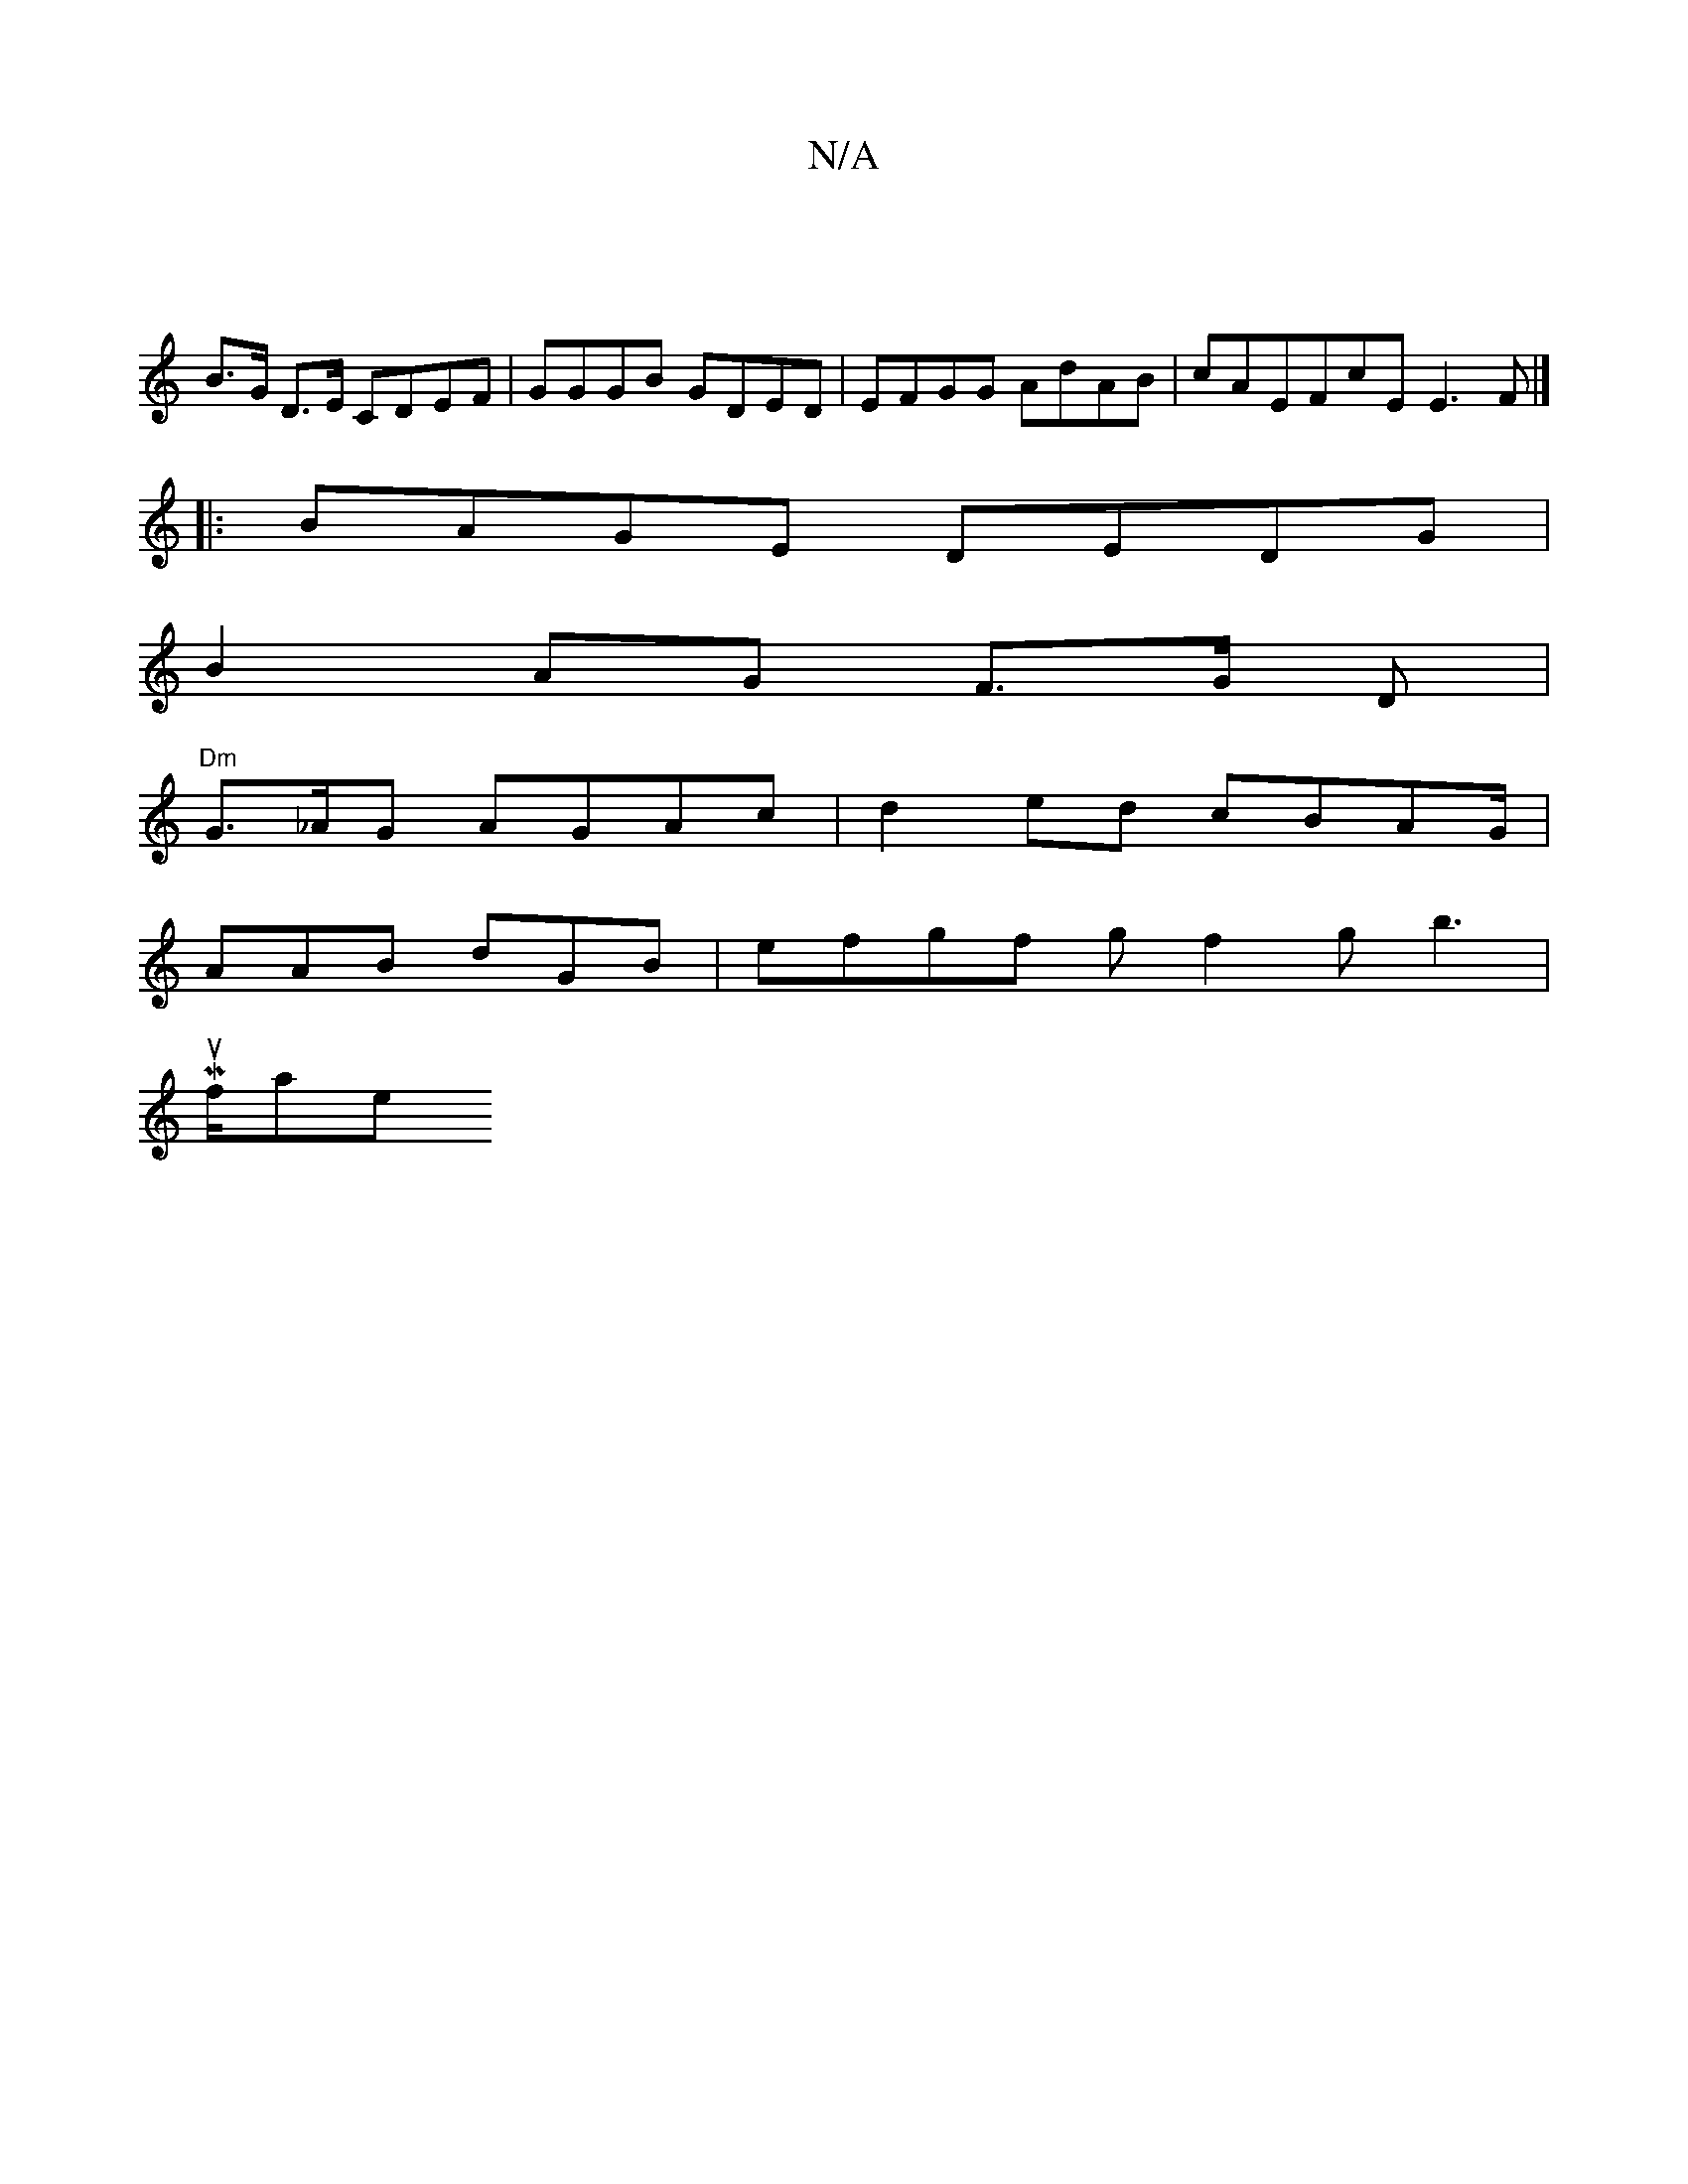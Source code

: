 X:1
T:N/A
M:4/4
R:N/A
K:Cmajor
|
B>G D>E CDEF|GGGB GDED|EFGG AdAB | cAEFcEE3F|]
|:BAGE DEDG|
B2 AG F>G D |
"Dm"G>_AG AGAc|d2ed cBAG/2|
AAB dGB | efgf gf2gb2|
Mu>faje!o!

|:"GF/c/eg a>g f>A dB |
c2 d2 f2|
a4 f2 | f4 a3 :|
|: ag ed c